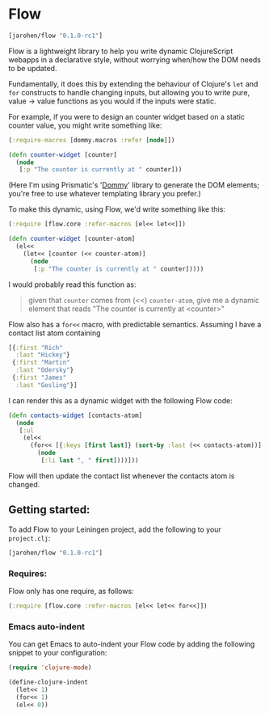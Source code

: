 * Flow

#+BEGIN_SRC clojure
  [jarohen/flow "0.1.0-rc1"]
#+END_SRC

Flow is a lightweight library to help you write dynamic ClojureScript
webapps in a declarative style, without worrying when/how the DOM
needs to be updated.

Fundamentally, it does this by extending the behaviour of Clojure's
=let= and =for= constructs to handle changing inputs, but allowing you
to write pure, value → value functions as you would if the inputs
were static.

For example, if you were to design an counter widget based on a static
counter value, you might write something like:

#+BEGIN_SRC clojure
  (:require-macros [dommy.macros :refer [node]])

  (defn counter-widget [counter]
    (node
     [:p "The counter is currently at " counter]))
#+END_SRC

(Here I'm using Prismatic's '[[https://github.com/prismatic/dommy][Dommy]]' library to generate the DOM
elements; you're free to use whatever templating library you prefer.)

To make this dynamic, using Flow, we'd write something like this:

#+BEGIN_SRC clojure
  (:require [flow.core :refer-macros [el<< let<<]])

  (defn counter-widget [counter-atom]
    (el<<
      (let<< [counter (<< counter-atom)]
        (node
         [:p "The counter is currently at " counter]))))
#+END_SRC

I would probably read this function as:

#+BEGIN_QUOTE
given that =counter= comes from (<<) =counter-atom=, give me a dynamic
element that reads "The counter is currently at <counter>"
#+END_QUOTE

Flow also has a =for<<= macro, with predictable semantics. Assuming I
have a contact list atom containing

#+BEGIN_SRC clojure
  [{:first "Rich"
    :last "Hickey"}
   {:first "Martin"
    :last "Odersky"}
   {:first "James"
    :last "Gosling"}]
#+END_SRC

I can render this as a dynamic widget with the following Flow code:

#+BEGIN_SRC clojure
  (defn contacts-widget [contacts-atom]
    (node
     [:ul
      (el<<
        (for<< [{:keys [first last]} (sort-by :last (<< contacts-atom))]
          (node
           [:li last ", " first])))]))
#+END_SRC

Flow will then update the contact list whenever the contacts atom is
changed.

** Getting started:

To add Flow to your Leiningen project, add the following to your =project.clj=:

#+BEGIN_SRC clojure
  [jarohen/flow "0.1.0-rc1"]
#+END_SRC

*** Requires:

Flow only has one require, as follows:

#+BEGIN_SRC clojure
  (:require [flow.core :refer-macros [el<< let<< for<<]])
#+END_SRC

*** Emacs auto-indent

You can get Emacs to auto-indent your Flow code by adding the
following snippet to your configuration:

#+BEGIN_SRC emacs-lisp
  (require 'clojure-mode)

  (define-clojure-indent
    (let<< 1)
    (for<< 1)
    (el<< 0))
#+END_SRC

